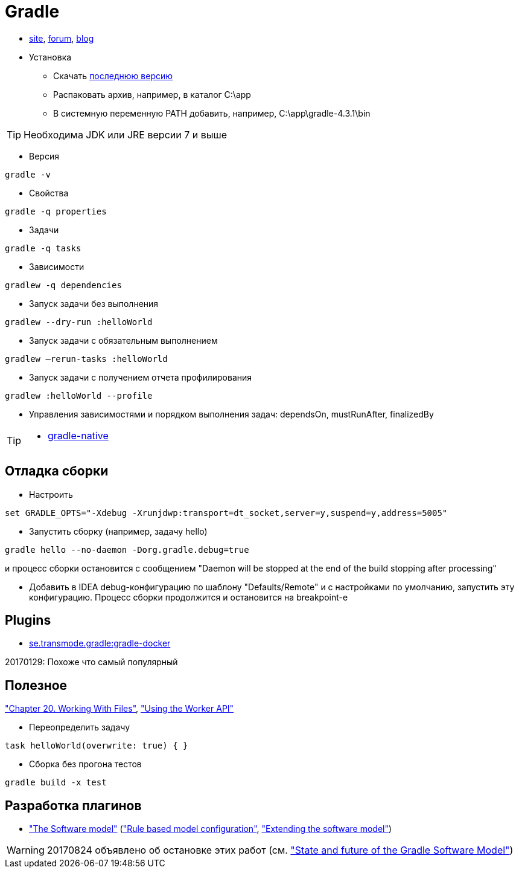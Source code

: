 = Gradle

* https://gradle.org[site],
https://discuss.gradle.org/c/help-discuss[forum],
https://blog.gradle.org/[blog]

* Установка

** Скачать https://gradle.org/releases[последнюю версию]

** Распаковать архив, например, в каталог C:\app

** В системную переменную PATH добавить, например, C:\app\gradle-4.3.1\bin

[TIP]
====
Необходима JDK или JRE версии 7 и выше
====

* Версия
```
gradle -v
```

* Свойства
```
gradle -q properties
```

* Задачи
```
gradle -q tasks
```

* Зависимости
```
gradlew -q dependencies
```

* Запуск задачи без выполнения
```
gradlew --dry-run :helloWorld
```

* Запуск задачи с обязательным выполнением
```
gradlew –rerun-tasks :helloWorld
```

* Запуск задачи с получением отчета профилирования
```
gradlew :helloWorld --profile
```

* Управления зависимостями и порядком выполнения задач: dependsOn, mustRunAfter, finalizedBy

[TIP]
====
* https://github.com/gradle/gradle-native[gradle-native]
====

== Отладка сборки

* Настроить
```
set GRADLE_OPTS="-Xdebug -Xrunjdwp:transport=dt_socket,server=y,suspend=y,address=5005"
```

* Запустить сборку (например, задачу hello)
```
gradle hello --no-daemon -Dorg.gradle.debug=true
```
и процесс сборки остановится с сообщением "Daemon will be stopped at the end of the build stopping after processing"

* Добавить в IDEA debug-конфигурацию по шаблону "Defaults/Remote" и с настройками по умолчанию, запустить эту конфигурацию. Процесс сборки продолжится и остановится на breakpoint-е

== Plugins

* https://github.com/Transmode/gradle-docker[se.transmode.gradle:gradle-docker]
[TIP]
====
20170129: Похоже что самый популярный
====

== Полезное

https://docs.gradle.org/current/userguide/working_with_files.html#sec:file_collections["Chapter 20. Working With Files"],
https://guides.gradle.org/using-the-worker-api/["Using the Worker API"]

* Переопределить задачу
```
task helloWorld(overwrite: true) { }
```

* Сборка без прогона тестов
```
gradle build -x test
```

== Разработка плагинов

* https://docs.gradle.org/current/userguide/pt06.html["The Software model"]
(https://docs.gradle.org/current/userguide/software_model.html["Rule based model configuration"],
https://docs.gradle.org/current/userguide/software_model_extend.html["Extending the software model"])

[WARNING]
====
20170824 объявлено об остановке этих работ (см. https://blog.gradle.org/state-and-future-of-the-gradle-software-model["State and future of the Gradle Software Model"])
====


